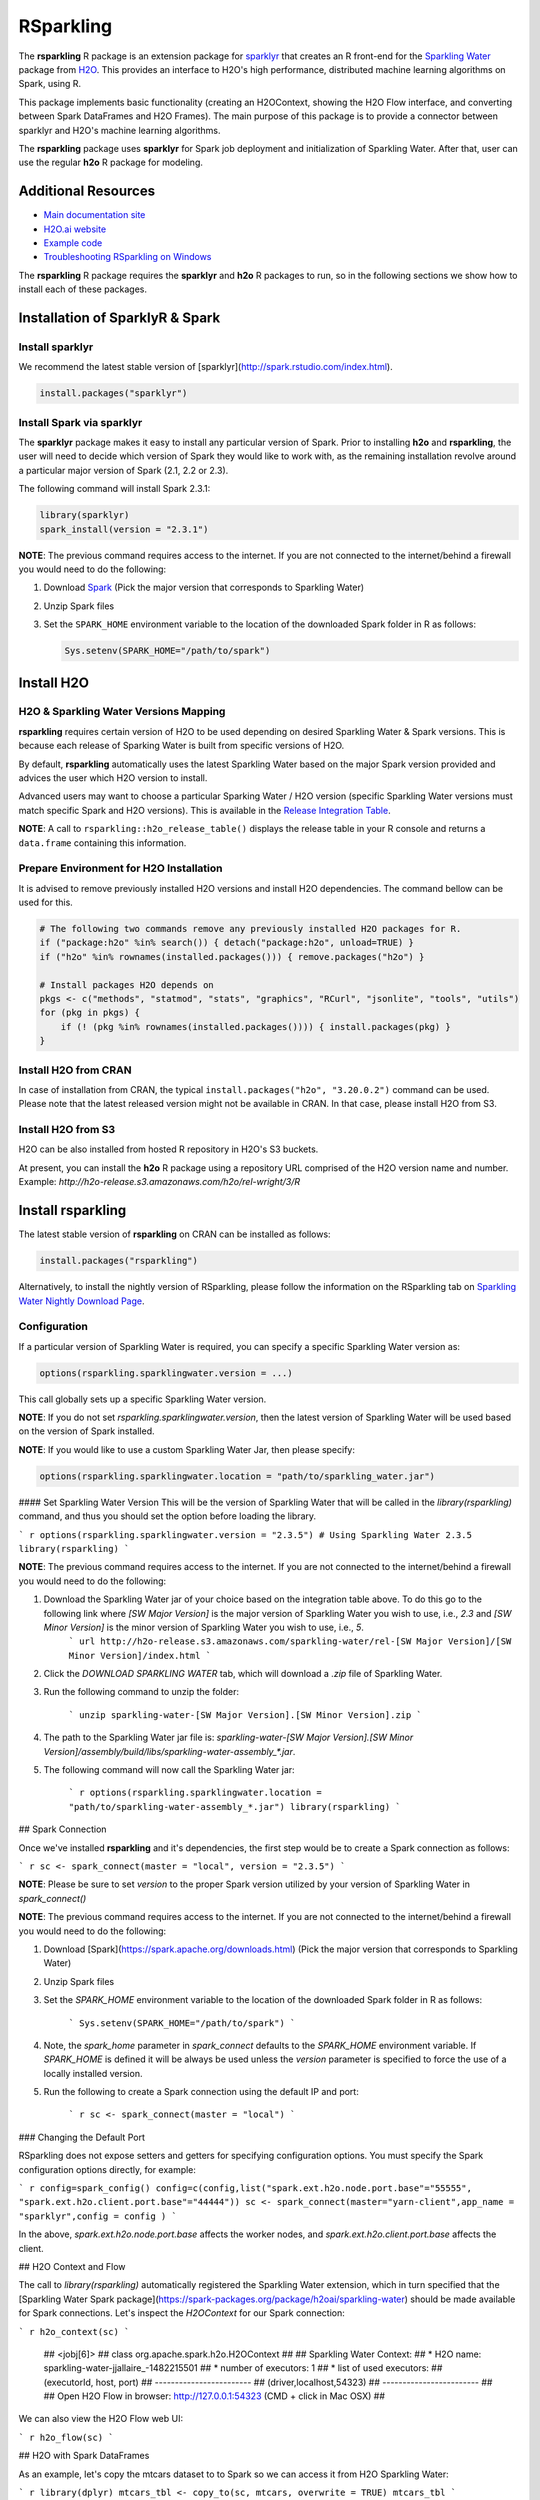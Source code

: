 RSparkling
==========

|Join the chat at https://gitter.im/h2oai/rsparkling|
|License| |CRAN| |Downloads| |Powered by H2O.ai|

The **rsparkling** R package is an extension package for `sparklyr <http://spark.rstudio.com>`__
that creates an R front-end for the `Sparkling Water <https://www.h2o.ai/sparkling-water/>`__
package from `H2O <http://h2o.ai)>`__.
This provides an interface to H2O's high performance, distributed machine learning algorithms on
Spark, using R.

This package implements basic functionality (creating an H2OContext, showing the H2O Flow
interface, and converting between Spark DataFrames and H2O Frames). The main purpose of
this package is to provide a connector between sparklyr and H2O's machine learning algorithms.

The **rsparkling** package uses **sparklyr** for Spark job deployment and initialization
of Sparkling Water. After that, user can use the regular **h2o** R package for modeling.

Additional Resources
--------------------
- `Main documentation site <http://docs.h2o.ai>`__
- `H2O.ai website <http://h2o.ai>`__
- `Example code <https://github.com/h2oai/rsparkling/blob/master/inst/examples/example_rsparkling.R>`__
- `Troubleshooting RSparkling on Windows <https://github.com/h2oai/rsparkling/wiki/RSparkling-on-Windows>`__


The **rsparkling** R package requires the **sparklyr** and **h2o** R packages to run, so in the following sections
we show how to install each of these packages.

Installation of SparklyR & Spark
--------------------------------

Install sparklyr
~~~~~~~~~~~~~~~~
We recommend the latest stable version of [sparklyr](http://spark.rstudio.com/index.html).

.. code:: r

   install.packages("sparklyr")

Install Spark via sparklyr
~~~~~~~~~~~~~~~~~~~~~~~~~~
The **sparklyr** package makes it easy to install any particular version of Spark.
Prior to installing **h2o** and **rsparkling**, the user will need to decide which version of
Spark they would like to work with, as the remaining installation revolve around a particular major
version of Spark (2.1, 2.2 or 2.3).

The following command will install Spark 2.3.1:

.. code:: r

   library(sparklyr)
   spark_install(version = "2.3.1")

**NOTE**: The previous command requires access to the internet. If you are not connected to the
internet/behind a firewall you would need to do the following:


1. Download `Spark <https://spark.apache.org/downloads.html>`__ (Pick the major version that corresponds to Sparkling Water)
2. Unzip Spark files
3. Set the ``SPARK_HOME`` environment variable to the location of the downloaded Spark folder in R as follows:

   .. code:: r

      Sys.setenv(SPARK_HOME="/path/to/spark")

Install H2O
-----------


H2O & Sparkling Water Versions Mapping
~~~~~~~~~~~~~~~~~~~~~~~~~~~~~~~~~~~~~~
**rsparkling** requires certain version of H2O to be used depending on desired Sparkling Water & Spark versions.
This is because each release of Sparking Water is built from specific versions of H2O.

By default, **rsparkling** automatically uses the latest Sparkling Water based on the major Spark version provided
and advices the user which H2O version to install.

Advanced users may want to choose a particular Sparking Water / H2O version (specific Sparkling Water
versions must match specific Spark and H2O versions). This is available in the `Release Integration Table <release_table.rst>`__.


**NOTE**: A call to ``rsparkling::h2o_release_table()`` displays the release table in your R console and returns
a ``data.frame`` containing this information.

Prepare Environment for H2O Installation
~~~~~~~~~~~~~~~~~~~~~~~~~~~~~~~~~~~~~~~~
It is advised to remove previously installed H2O versions and install H2O dependencies. The command bellow
can be used for this.

.. code:: r

   # The following two commands remove any previously installed H2O packages for R.
   if ("package:h2o" %in% search()) { detach("package:h2o", unload=TRUE) }
   if ("h2o" %in% rownames(installed.packages())) { remove.packages("h2o") }

   # Install packages H2O depends on
   pkgs <- c("methods", "statmod", "stats", "graphics", "RCurl", "jsonlite", "tools", "utils")
   for (pkg in pkgs) {
       if (! (pkg %in% rownames(installed.packages()))) { install.packages(pkg) }
   }

Install H2O from CRAN
~~~~~~~~~~~~~~~~~~~~~
In case of installation from CRAN, the typical ``install.packages("h2o", "3.20.0.2")`` command can be used. Please note
that the latest released version might not be available in CRAN. In that case, please install H2O from S3.

Install H2O from S3
~~~~~~~~~~~~~~~~~~~
H2O can be also installed from hosted R repository in H2O's S3 buckets.

At present, you can install the **h2o** R package using a repository URL comprised
of the H2O version name and number. Example: `http://h2o-release.s3.amazonaws.com/h2o/rel-wright/3/R`

.. code:: r
   # Download, install, and initialize the H2O package for R.
   # In this case we are using rel-wright 3 (3.20.0.3)
   install.packages("h2o", type = "source", repos = "http://h2o-release.s3.amazonaws.com/h2o/rel-wright/3/R")




Install rsparkling
------------------

The latest stable version of **rsparkling** on CRAN can be installed as follows:

.. code:: r

   install.packages("rsparkling")


Alternatively, to install the nightly version of RSparkling, please follow the information on the RSparkling tab
on `Sparkling Water Nightly Download Page <http://h2o-release.s3.amazonaws.com/sparkling-water/master/latest>`__.


Configuration
~~~~~~~~~~~~~
If a particular version of Sparkling Water is required, you can specify a specific Sparkling
Water version as:

.. code:: r

   options(rsparkling.sparklingwater.version = ...)

This call globally sets up a specific Sparkling Water version.

**NOTE**:
If you do not set `rsparkling.sparklingwater.version`, then the latest version of Sparkling Water will be
used based on the version of Spark installed.

**NOTE**:
If you would like to use a custom Sparkling Water Jar, then please specify:

.. code:: r

   options(rsparkling.sparklingwater.location = "path/to/sparkling_water.jar")

#### Set Sparkling Water Version
This will be the version of Sparkling Water that will be called in the `library(rsparkling)` command, and thus you should set the option before loading the library.

``` r
options(rsparkling.sparklingwater.version = "2.3.5") # Using Sparkling Water 2.3.5
library(rsparkling) 
```

**NOTE**: The previous command requires access to the internet. If you are not connected to the internet/behind a firewall you would need to do the following:

1. Download the Sparkling Water jar of your choice based on the integration table above. To do this go to the following link where `[SW Major Version]` is the major version of Sparkling Water you wish to use, i.e., `2.3` and `[SW Minor Version]` is the minor version of Sparkling Water you wish to use, i.e., `5`.
	``` url
	http://h2o-release.s3.amazonaws.com/sparkling-water/rel-[SW Major Version]/[SW Minor Version]/index.html
	```
2. Click the `DOWNLOAD SPARKLING WATER` tab, which will download a `.zip` file of Sparkling Water.
3. Run the following command to unzip the folder:

	```
	unzip sparkling-water-[SW Major Version].[SW Minor Version].zip
	``` 
4. The path to the Sparkling Water jar file is: `sparkling-water-[SW Major Version].[SW Minor Version]/assembly/build/libs/sparkling-water-assembly_*.jar`. 
5. The following command will now call the Sparkling Water jar:

	``` r
	options(rsparkling.sparklingwater.location = "path/to/sparkling-water-assembly_*.jar")
	library(rsparkling) 
	```

## Spark Connection

Once we've installed **rsparkling** and it's dependencies, the first step would be to create a Spark connection as follows:

``` r
sc <- spark_connect(master = "local", version = "2.3.5")
```

**NOTE**: Please be sure to set `version` to the proper Spark version utilized by your version of Sparkling Water in `spark_connect()`

**NOTE**: The previous command requires access to the internet. If you are not connected to the internet/behind a firewall you would need to do the following:

1. Download [Spark](https://spark.apache.org/downloads.html) (Pick the major version that corresponds to Sparkling Water)
2. Unzip Spark files
3. Set the `SPARK_HOME` environment variable to the location of the downloaded Spark folder in R as follows:
	
	```
	Sys.setenv(SPARK_HOME="/path/to/spark")
	```
	
4. Note, the `spark_home` parameter in `spark_connect` defaults to the `SPARK_HOME` environment variable. If `SPARK_HOME` is defined it will be always be used unless the `version` parameter is specified to force the use of a locally installed version.
5. Run the following to create a Spark connection using the default IP and port:

	``` r
	sc <- spark_connect(master = "local")
	```

### Changing the Default Port

RSparkling does not expose setters and getters for specifying configuration options. You must specify the Spark configuration options directly, for example:

``` r
config=spark_config()
config=c(config,list("spark.ext.h2o.node.port.base"="55555", "spark.ext.h2o.client.port.base"="44444"))
sc <- spark_connect(master="yarn-client",app_name = "sparklyr",config = config )
```

In the above, `spark.ext.h2o.node.port.base` affects the worker nodes, and `spark.ext.h2o.client.port.base` affects the client.

## H2O Context and Flow

The call to `library(rsparkling)` automatically registered the Sparkling Water extension, which in turn specified that the [Sparkling Water Spark package](https://spark-packages.org/package/h2oai/sparkling-water) should be made available for Spark connections. Let's inspect the `H2OContext` for our Spark connection:

``` r
h2o_context(sc)
```

    ## <jobj[6]>
    ##   class org.apache.spark.h2o.H2OContext
    ##   
    ## Sparkling Water Context:
    ##  * H2O name: sparkling-water-jjallaire_-1482215501
    ##  * number of executors: 1
    ##  * list of used executors:
    ##   (executorId, host, port)
    ##   ------------------------
    ##   (driver,localhost,54323)
    ##   ------------------------
    ## 
    ##   Open H2O Flow in browser: http://127.0.0.1:54323 (CMD + click in Mac OSX)
    ## 

We can also view the H2O Flow web UI:

``` r
h2o_flow(sc)
```

## H2O with Spark DataFrames

As an example, let's copy the mtcars dataset to to Spark so we can access it from H2O Sparkling Water:

``` r
library(dplyr)
mtcars_tbl <- copy_to(sc, mtcars, overwrite = TRUE)
mtcars_tbl
```

    ## Source:   query [?? x 11]
    ## Database: spark connection master=local[8] app=sparklyr local=TRUE
    ## 
    ##      mpg   cyl  disp    hp  drat    wt  qsec    vs    am  gear  carb
    ##    <dbl> <dbl> <dbl> <dbl> <dbl> <dbl> <dbl> <dbl> <dbl> <dbl> <dbl>
    ## 1   21.0     6 160.0   110  3.90 2.620 16.46     0     1     4     4
    ## 2   21.0     6 160.0   110  3.90 2.875 17.02     0     1     4     4
    ## 3   22.8     4 108.0    93  3.85 2.320 18.61     1     1     4     1
    ## 4   21.4     6 258.0   110  3.08 3.215 19.44     1     0     3     1
    ## 5   18.7     8 360.0   175  3.15 3.440 17.02     0     0     3     2
    ## 6   18.1     6 225.0   105  2.76 3.460 20.22     1     0     3     1
    ## 7   14.3     8 360.0   245  3.21 3.570 15.84     0     0     3     4
    ## 8   24.4     4 146.7    62  3.69 3.190 20.00     1     0     4     2
    ## 9   22.8     4 140.8    95  3.92 3.150 22.90     1     0     4     2
    ## 10  19.2     6 167.6   123  3.92 3.440 18.30     1     0     4     4
    ## # ... with more rows

The use case we'd like to enable is calling the H2O algorithms and feature transformers directly on Spark DataFrames that we've manipulated with dplyr. This is indeed supported by the Sparkling Water package. Here is how you convert a Spark DataFrame into an H2O Frame:

``` r
mtcars_hf <- as_h2o_frame(sc, mtcars_tbl)
mtcars_hf
```

    ## <jobj[103]>
    ##   class water.fvec.H2OFrame
    ##   Frame frame_rdd_39 (32 rows and 11 cols):
    ##                        mpg  cyl                disp   hp                drat                  wt                qsec  vs  am  gear  carb
    ##     min               10.4    4                71.1   52                2.76               1.513                14.5   0   0     3     1
    ##    mean          20.090625    6          230.721875  146           3.5965625             3.21725  17.848750000000003   0   0     3     2
    ##  stddev  6.026948052089104    1  123.93869383138194   68  0.5346787360709715  0.9784574429896966  1.7869432360968436   0   0     0     1
    ##     max               33.9    8               472.0  335                4.93               5.424                22.9   1   1     5     8
    ## missing                0.0    0                 0.0    0                 0.0                 0.0                 0.0   0   0     0     0
    ##       0               21.0    6               160.0  110                 3.9                2.62               16.46   0   1     4     4
    ##       1               21.0    6               160.0  110                 3.9               2.875               17.02   0   1     4     4
    ##       2               22.8    4               108.0   93                3.85                2.32               18.61   1   1     4     1
    ##       3               21.4    6               258.0  110                3.08               3.215               19.44   1   0     3     1
    ##       4               18.7    8               360.0  175                3.15                3.44               17.02   0   0     3     2
    ##       5               18.1    6               225.0  105                2.76                3.46               20.22   1   0     3     1
    ##       6               14.3    8               360.0  245                3.21                3.57               15.84   0   0     3     4
    ##       7               24.4    4               146.7   62                3.69                3.19                20.0   1   0     4     2
    ##       8               22.8    4               140.8   95                3.92                3.15                22.9   1   0     4     2
    ##       9               19.2    6               167.6  123                3.92                3.44                18.3   1   0     4     4
    ##      10               17.8    6               167.6  123                3.92                3.44                18.9   1   0     4     4
    ##      11               16.4    8               275.8  180                3.07                4.07                17.4   0   0     3     3
    ##      12               17.3    8               275.8  180                3.07                3.73                17.6   0   0     3     3
    ##      13               15.2    8               275.8  180                3.07                3.78                18.0   0   0     3     3
    ##      14               10.4    8               472.0  205                2.93                5.25               17.98   0   0     3     4
    ##      15               10.4    8               460.0  215                 3.0               5.424               17.82   0   0     3     4
    ##      16               14.7    8               440.0  230                3.23               5.345               17.42   0   0     3     4
    ##      17               32.4    4                78.7   66                4.08                 2.2               19.47   1   1     4     1
    ##      18               30.4    4                75.7   52                4.93               1.615               18.52   1   1     4     2
    ##      19               33.9    4                71.1   65                4.22               1.835                19.9   1   1     4     1


## Sparkling Water: H2O Machine Learning

Using the same mtcars dataset, here is an example where we train a Gradient Boosting Machine (GBM) to predict "mpg".

First, we do a library call to h2o:

```
library(h2o)
```

### Prep data:
Define the response, `y`, and set of predictor variables, `x`:

``` r
y <- "mpg"
x <- setdiff(names(mtcars_hf), y)
```

Let's split the data into a train and test set using H2O.  The `h2o.splitFrame` function defaults to a 75-25 split (`ratios = 0.75`), but here we will make a 70-30 train-test split:

``` r
# Split the mtcars H2O Frame into train & test sets
splits <- h2o.splitFrame(mtcars_hf, ratios = 0.7, seed = 1)
```

### Training: 
Now train an H2O GBM using the training H2OFrame.

``` r
fit <- h2o.gbm(x = x, 
               y = y, 
               training_frame = splits[[1]],
               min_rows = 1,
               seed = 1)
print(fit)
```

```
Model Details:
==============

H2ORegressionModel: gbm
Model ID:  GBM_model_R_1474763476171_1 
Model Summary: 
  number_of_trees number_of_internal_trees model_size_in_bytes min_depth
1              50                       50               14807         5
  max_depth mean_depth min_leaves max_leaves mean_leaves
1         5    5.00000         17         21    18.64000


H2ORegressionMetrics: gbm
** Reported on training data. **

MSE:  0.001211724
RMSE:  0.03480983
MAE:  0.02761402
RMSLE:  0.001929304
Mean Residual Deviance :  0.001211724
```


### Model Performance:

We can evaluate the performance of the GBM by evaluating its performance on a test set.
 
``` r
perf <- h2o.performance(fit, newdata = splits[[2]])
print(perf)
```

```
H2ORegressionMetrics: gbm

MSE:  2.707001
RMSE:  1.645297
MAE:  1.455267
RMSLE:  0.08579109
Mean Residual Deviance :  2.707001
```


### Prediction: 

To generate predictions on a test set, you do the following.  This will return an H2OFrame with a single (or multiple) columns of predicted values.  If regression, it will be a single colum, if binary classification it will be 3 columns and in multi-class prediction it will be C+1 columns (where C is the number of classes).

``` r
pred_hf <- h2o.predict(fit, newdata = splits[[2]])
head(pred_hf)
```
```
   predict
1 21.39512
2 16.92804
3 15.19558
4 20.47695
5 20.47695
6 15.24433
```			


Now let's say you want to make this H2OFrame available to Spark.  You can convert an H2OFrame into a Spark DataFrame using the `as_spark_dataframe` function:

``` r
pred_sdf <- as_spark_dataframe(sc, pred_hf)
head(pred_sdf)
```
```
Source:   query [?? x 1]
Database: spark connection master=local[8] app=sparklyr local=TRUE

   predict
     <dbl>
1 21.39512
2 16.92804
3 15.19558
4 20.47695
5 20.47695
6 15.24433
```

### H2O Machine Learning Tutorials

If you are new to H2O for machine learning, we recommend you start with the [Intro to H2O Tutorial](https://github.com/h2oai/h2o-tutorials/blob/master/h2o-open-tour-2016/chicago/intro-to-h2o.R), followed by the [H2O Grid Search & Model Selection Tutorial](https://github.com/h2oai/h2o-tutorials/blob/master/h2o-open-tour-2016/chicago/grid-search-model-selection.R).  There are a number of other H2O R [tutorials](https://github.com/h2oai/h2o-tutorials) and [demos](https://github.com/h2oai/h2o-3/tree/master/h2o-r/demos) available, as well as the [H2O World 2015 Training Gitbook](http://learn.h2o.ai/content/), and the [Machine Learning with R and H2O Booklet (pdf)](http://docs.h2o.ai/h2o/latest-stable/h2o-docs/booklets/RBooklet.pdf). 


## Logs & Disconnect

Look at the Spark log from R:

``` r
spark_log(sc, n = 100)
```

Now we disconnect from Spark, this will result in the H2OContext being stopped as well since it's owned by the spark shell process used by our Spark connection:

``` r
spark_disconnect(sc)
```

.. |Join the chat at https://gitter.im/h2oai/rsparkling| image:: https://badges.gitter.im/Join%20Chat.svg
   :target: Join the chat at https://gitter.im/h2oai/rsparkling?utm_source=badge&utm_medium=badge&utm_campaign=pr-badge&utm_content=badge
.. |License| image:: https://img.shields.io/badge/License-Apache%202-blue.svg
   :target: LICENSE
.. |CRAN| image:: http://www.r-pkg.org/badges/version/rsparkling
   :target: https://cran.r-project.org/package=rsparkling
.. |Downloads| image:: http://cranlogs.r-pkg.org/badges/rsparkling?color=brightgreen
   :target: http://www.r-pkg.org/pkg/rsparkling
.. |Powered by H2O.ai| image:: https://img.shields.io/badge/powered%20by-h2oai-yellow.svg
   :target: https://github.com/h2oai/
.. |H2O| replace:: H\ :sub:`2`\ O
